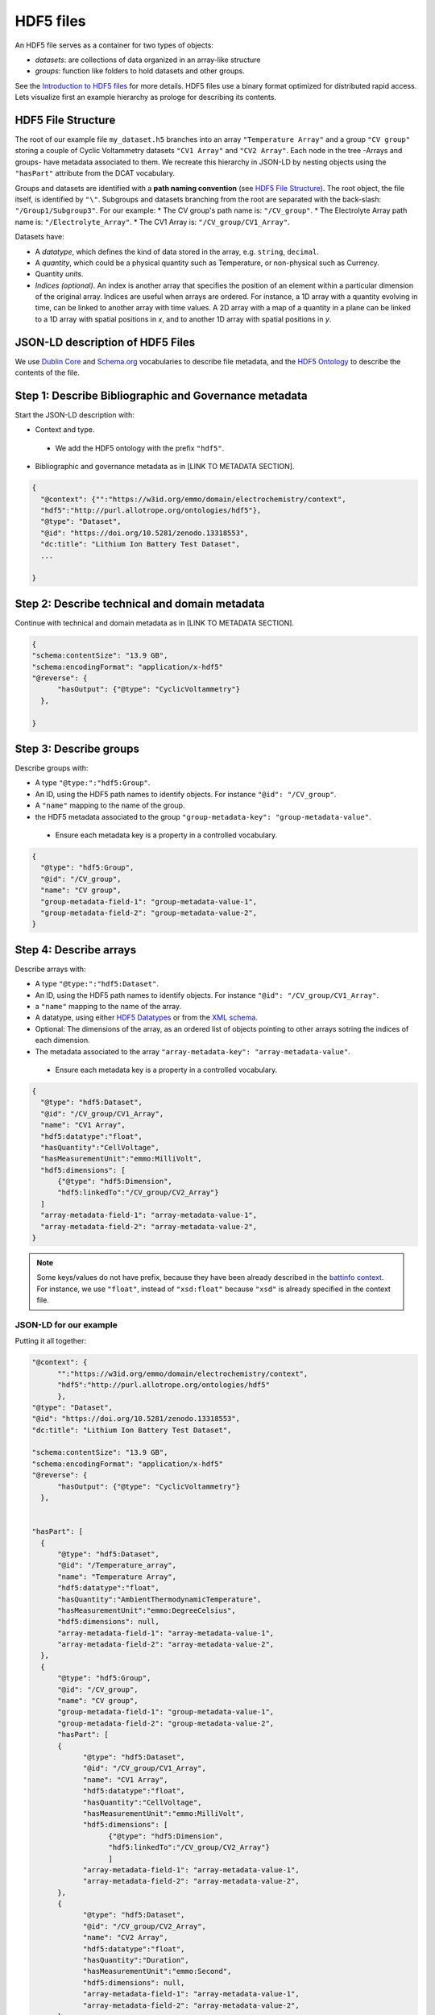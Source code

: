 HDF5 files
==========

An HDF5 file serves as a container for two types of objects:  

* *datasets*: are collections of data organized in an array-like structure
* *groups*: function like folders to hold datasets and other groups. 

See the `Introduction to HDF5 files <https://support.hdfgroup.org/documentation/hdf5/latest/_intro_h_d_f5.html>`_ for more details. HDF5 files use a binary format optimized for distributed rapid access. Lets visualize first an example hierarchy as prologe for describing its contents.

.. image:: hdf5_hierarchy1.png
               :width: 500pt                        


HDF5 File Structure  
~~~~~~~~~~~~~~~~~~~

The root of our example file ``my_dataset.h5`` branches into an array ``"Temperature Array"`` and a group ``"CV group"`` storing a couple of Cyclic Voltammetry datasets ``"CV1 Array"`` and ``"CV2 Array"``. Each node in the tree -Arrays and groups- have metadata associated to them. We recreate this hierarchy in JSON-LD by nesting objects using the ``"hasPart"`` attribute from the DCAT vocabulary. 

Groups and datasets are identified with a **path naming convention** (see `HDF5 File Structure <https://support.hdfgroup.org/documentation/hdf5/latest/_h5_d_m__u_g.html#subsec_data_model_intro>`_). The root object, the file itself, is identified by ``"\"``. Subgroups and datasets branching from the root are separated with the back-slash: ``"/Group1/Subgroup3"``.  For our example: 
* The CV group's path name is: ``"/CV_group"``.
* The Electrolyte Array path name is: ``"/Electrolyte_Array"``.
* The CV1 Array is: ``"/CV_group/CV1_Array"``.  

Datasets have:  

* A *datatype*, which defines the kind of data stored in the array, e.g. ``string``, ``decimal``.
* A *quantity*, which could be a physical quantity such as Temperature, or non-physical such as Currency.
* Quantity *units*.
* *Indices (optional)*. An index is another array that specifies the position of an element within a particular dimension of the original array. Indices are useful when arrays are ordered. For instance, a 1D array with a quantity evolving in time, can be linked to another array with time values. A 2D array with a map of a quantity in a plane can be linked to a 1D array with spatial positions in *x*, and to another 1D array with spatial positions in *y*. 

JSON-LD description of HDF5 Files  
~~~~~~~~~~~~~~~~~~~~~~~~~~~~~~~~~

We use  `Dublin Core <https://www.dublincore.org/specifications/dublin-core/dcmi-terms/>`_ and `Schema.org <https://schema.org/>`_ vocabularies to describe file metadata, and the  `HDF5 Ontology <http://purl.allotrope.org/ontologies/hdf5>`_ to describe the contents of the file.

Step 1: Describe Bibliographic and Governance metadata
~~~~~~~~~~~~~~~~~~~~~~~~~~~~~~~~~~~~~~~~~~~~~~~~~~~~~~

Start the JSON-LD description with: 

* Context and type. 
 * We add the HDF5 ontology with the prefix ``"hdf5"``.
* Bibliographic and governance metadata as in [LINK TO METADATA SECTION]. 

.. code-block:: json

      {
        "@context": {"":"https://w3id.org/emmo/domain/electrochemistry/context", 
        "hdf5":"http://purl.allotrope.org/ontologies/hdf5"},
        "@type": "Dataset",
        "@id": "https://doi.org/10.5281/zenodo.13318553", 
        "dc:title": "Lithium Ion Battery Test Dataset",
        ...

      }


Step 2: Describe technical and domain metadata
~~~~~~~~~~~~~~~~~~~~~~~~~~~~~~~~~~~~~~~~~~~~~~~

Continue with technical and domain metadata as in [LINK TO METADATA SECTION]. 

.. code-block:: json

      {
      "schema:contentSize": "13.9 GB",
      "schema:encodingFormat": "application/x-hdf5"
      "@reverse": {
            "hasOutput": {"@type": "CyclicVoltammetry"}
        },

      }


Step 3: Describe groups
~~~~~~~~~~~~~~~~~~~~~~~

Describe groups with:  

* A type ``"@type:":"hdf5:Group"``.
* An ID, using the HDF5 path names to identify objects. For instance ``"@id": "/CV_group"``.
* A ``"name"`` mapping to the name of the group.
* the HDF5 metadata associated to the group ``"group-metadata-key": "group-metadata-value"``.
 * Ensure each metadata key is a property in a controlled vocabulary. 

.. code-block:: json

      {
        "@type": "hdf5:Group",
        "@id": "/CV_group",
        "name": "CV group",
        "group-metadata-field-1": "group-metadata-value-1",
        "group-metadata-field-2": "group-metadata-value-2",
      }


Step 4: Describe arrays
~~~~~~~~~~~~~~~~~~~~~~~

Describe arrays with:  

* A type ``"@type:":"hdf5:Dataset"``.
* An ID, using the HDF5 path names to identify objects. For instance ``"@id": "/CV_group/CV1_Array"``.
* a ``"name"`` mapping to the name of the array.
* A datatype, using either  `HDF5 Datatypes <http://purl.allotrope.org/ontologies/hdf5>`_ or from the  `XML schema <https://www.w3.org/TR/xmlschema11-2/#built-in-primitive-datatypes>`_.
* Optional: The dimensions of the array, as an ordered list of objects pointing to other arrays sotring the indices of each dimension. 
* The metadata associated to the array ``"array-metadata-key": "array-metadata-value"``.
 * Ensure each metadata key is a property in a controlled vocabulary. 


.. code-block:: json

      {
        "@type": "hdf5:Dataset",
        "@id": "/CV_group/CV1_Array",
        "name": "CV1 Array",
        "hdf5:datatype":"float",
        "hasQuantity":"CellVoltage",
        "hasMeasurementUnit":"emmo:MilliVolt",
        "hdf5:dimensions": [
            {"@type": "hdf5:Dimension",
            "hdf5:linkedTo":"/CV_group/CV2_Array"}
        ]
        "array-metadata-field-1": "array-metadata-value-1",
        "array-metadata-field-2": "array-metadata-value-2",
      }

.. note::
      Some keys/values do not have prefix, because they have been already described in the  `battinfo context <https://raw.githubusercontent.com/BIG-MAP/BattINFO/refs/heads/master/context/context.json>`_. For instance, we use ``"float"``, instead of ``"xsd:float"`` because ``"xsd"`` is already specified in the context file.




JSON-LD for our example
^^^^^^^^^^^^^^^^^^^^^^^
Putting it all together:

.. code-block:: json

      "@context": {
            "":"https://w3id.org/emmo/domain/electrochemistry/context", 
            "hdf5":"http://purl.allotrope.org/ontologies/hdf5"
            },
      "@type": "Dataset",
      "@id": "https://doi.org/10.5281/zenodo.13318553", 
      "dc:title": "Lithium Ion Battery Test Dataset",

      "schema:contentSize": "13.9 GB",
      "schema:encodingFormat": "application/x-hdf5"
      "@reverse": {
            "hasOutput": {"@type": "CyclicVoltammetry"}
        },


      "hasPart": [
        {
            "@type": "hdf5:Dataset",
            "@id": "/Temperature_array",
            "name": "Temperature Array",
            "hdf5:datatype":"float",
            "hasQuantity":"AmbientThermodynamicTemperature",
            "hasMeasurementUnit":"emmo:DegreeCelsius",
            "hdf5:dimensions": null,
            "array-metadata-field-1": "array-metadata-value-1",
            "array-metadata-field-2": "array-metadata-value-2",
        },
        {
            "@type": "hdf5:Group",
            "@id": "/CV_group",
            "name": "CV group",
            "group-metadata-field-1": "group-metadata-value-1",
            "group-metadata-field-2": "group-metadata-value-2",
            "hasPart": [
            {
                  "@type": "hdf5:Dataset",
                  "@id": "/CV_group/CV1_Array",
                  "name": "CV1 Array",
                  "hdf5:datatype":"float",
                  "hasQuantity":"CellVoltage",
                  "hasMeasurementUnit":"emmo:MilliVolt",
                  "hdf5:dimensions": [
                        {"@type": "hdf5:Dimension",
                        "hdf5:linkedTo":"/CV_group/CV2_Array"}
                        ]
                  "array-metadata-field-1": "array-metadata-value-1",
                  "array-metadata-field-2": "array-metadata-value-2",
            },
            {
                  "@type": "hdf5:Dataset",
                  "@id": "/CV_group/CV2_Array",
                  "name": "CV2 Array",
                  "hdf5:datatype":"float",
                  "hasQuantity":"Duration",
                  "hasMeasurementUnit":"emmo:Second",
                  "hdf5:dimensions": null,
                  "array-metadata-field-1": "array-metadata-value-1",
                  "array-metadata-field-2": "array-metadata-value-2",
            },
            ]
        }        
        ]

Thats it, you have now to place metadata and file description together in a single JSON-LD and you complete your file description.